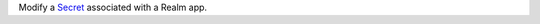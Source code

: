 Modify a `Secret <https://docs.mongodb.com/realm/values-and-secrets/define-and-manage-secrets>`_ associated with a Realm app.